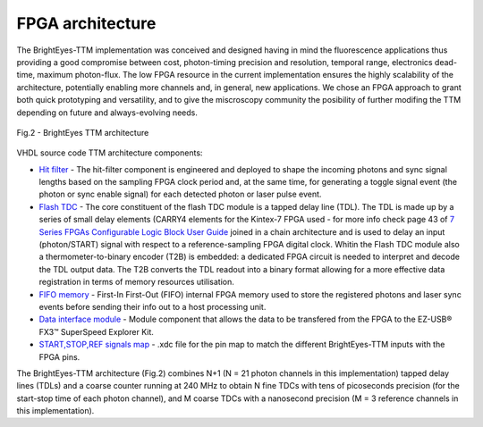 FPGA architecture
^^^^^^^^^^^^^^^^^

The BrightEyes-TTM implementation was conceived and designed having in mind the fluorescence applications thus providing a good compromise between cost, photon-timing precision and resolution, temporal range, electronics dead-time, maximum photon-flux. The low FPGA resource in the current implementation ensures the highly scalability of the architecture, potentially enabling more channels and, in general, new applications. We chose an FPGA approach to grant both quick prototyping and versatility, and to give the miscroscopy community the posibility of further modifing the TTM depending on future and always-evolving needs.

.. figure:: img/BrightEyesTTM_architecture.PNG
   :alt: BrightEyes TTM architecture
   :width: 50%
   :align: center

   Fig.2 - BrightEyes TTM architecture


VHDL source code TTM architecture components:

* `Hit filter </FPGA/ttm/hdl/hit_filter.vhd>`_ - The hit-filter component is engineered and deployed to shape the incoming photons and sync signal lengths based on the sampling FPGA clock period and, at the same time, for generating a toggle signal event (the photon or sync enable signal) for each detected photon or laser pulse event.

* `Flash TDC </FPGA/ttm/hdl/tdc_module.vhd>`_ - The core constituent of the flash TDC module is a tapped delay line (TDL). The TDL is made up by a series of small delay elements (CARRY4 elements for the Kintex-7 FPGA used - for more info check page 43 of `7 Series FPGAs Configurable Logic Block User Guide <https://www.xilinx.com/support/documentation/user_guides/ug474_7Series_CLB.pdf>`_ joined in a chain architecture and is used to delay an input (photon/START) signal with respect to a reference-sampling FPGA digital clock. Whitin the Flash TDC module also a thermometer-to-binary encoder (T2B) is embedded: a dedicated FPGA circuit is needed to interpret and decode the TDL output data. The T2B converts the TDL readout into a binary format allowing for a more effective data registration in terms of memory resources utilisation.
   
* `FIFO memory </FPGA/ttm/hdl/fifo_iit.v>`_ - First-In First-Out (FIFO) internal FPGA memory used to store the registered photons and laser sync events before sending their info out to a host processing unit.

* `Data interface module </FPGA/ttm/hdl/to_fxr_workaround.v>`_ - Module component that allows the data to be transfered from the FPGA to the  EZ-USB® FX3™ SuperSpeed Explorer Kit.

* `START,STOP,REF signals map </FPGA/ttm/xdc/top_fpga.xdc>`_ - .xdc file for the pin map to match the different BrightEyes-TTM inputs with the FPGA pins.

The BrightEyes-TTM architecture (Fig.2) combines N+1 (N = 21 photon channels in this implementation) tapped delay lines (TDLs) and a coarse counter running at 240 MHz to obtain N fine TDCs with tens of picoseconds precision (for the start-stop time of each photon channel), and M coarse TDCs with a nanosecond precision (M = 3 reference channels in this implementation).

